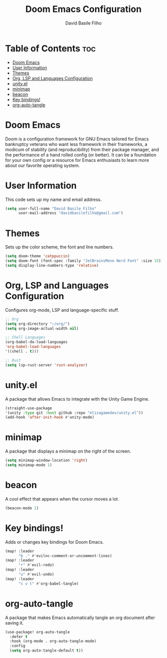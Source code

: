 #+title: Doom Emacs Configuration
#+author: David Basile Filho
#+startup: showeverything
#+description: An org document for David Basile Filho's Doom Emacs Configurations
#+property: header-args :tangle config.el
#+auto_tangle: t

* Table of Contents :toc:
- [[#doom-emacs][Doom Emacs]]
- [[#user-information][User Information]]
- [[#themes][Themes]]
- [[#org-lsp-and-languages-configuration][Org, LSP and Languages Configuration]]
- [[#unityel][unity.el]]
- [[#minimap][minimap]]
- [[#beacon][beacon]]
- [[#key-bindings][Key bindings!]]
- [[#org-auto-tangle][org-auto-tangle]]

* Doom Emacs
Doom is a configuration framework for GNU Emacs tailored for Emacs bankruptcy veterans who want less framework in their frameworks, a modicum of stability (and reproducibility) from their package manager, and the performance of a hand rolled config (or better). It can be a foundation for your own config or a resource for Emacs enthusiasts to learn more about our favorite operating system.

* User Information
This code sets up my name and email address.

#+begin_src emacs-lisp
(setq user-full-name "David Basile Filho"
      user-mail-address "davidbasilefilho@gmail.com")
#+end_src

* Themes
Sets up the color scheme, the font and line numbers.

#+begin_src emacs-lisp
(setq doom-theme 'catppuccin)
(setq doom-font (font-spec :family "JetBrainsMono Nerd Font" :size 15))
(setq display-line-numbers-type 'relative)
#+end_src

* Org, LSP and Languages Configuration
Configures org-mode, LSP and language-specific stuff.

#+begin_src emacs-lisp
;; Org
(setq org-directory "~/org/")
(setq org-image-actual-width nil)

;; Shell Languages
(org-babel-do-load-languages
'org-babel-load-languages
'((shell . t)))

;; Rust
(setq lsp-rust-server 'rust-analyzer)
#+end_src

* unity.el
A package that allows Emacs to integrate with the Unity Game Engine.

#+begin_src emacs-lisp
(straight-use-package
'(unity :type git :host github :repo "elizagamedev/unity.el"))
(add-hook 'after-init-hook #'unity-mode)
#+end_src

* minimap
A package that displays a minimap on the right of the screen.

#+begin_src emacs-lisp
(setq minimap-window-location 'right)
(setq minimap-mode 1)
#+end_src

* beacon
A cool effect that appears when the cursor moves a lot.

#+begin_src emacs-lisp
(beacon-mode 1)
#+end_src

* Key bindings!
Adds or changes key bindings for Doom Emacs.

#+begin_src emacs-lisp
(map! :leader
      "b ." #'evilnc-comment-or-uncomment-lines)
(map! :leader
      "r" #'evil-redo)
(map! :leader
      "u" #'evil-undo)
(map! :leader
      "c v t" #'org-babel-tangle)
#+end_src

* org-auto-tangle
A package that makes Emacs automatically tangle an org document after saving it.

#+begin_src emacs-lisp
(use-package! org-auto-tangle
  :defer t
  :hook (org-mode . org-auto-tangle-mode)
  :config
  (setq org-auto-tangle-default t))
#+end_src

